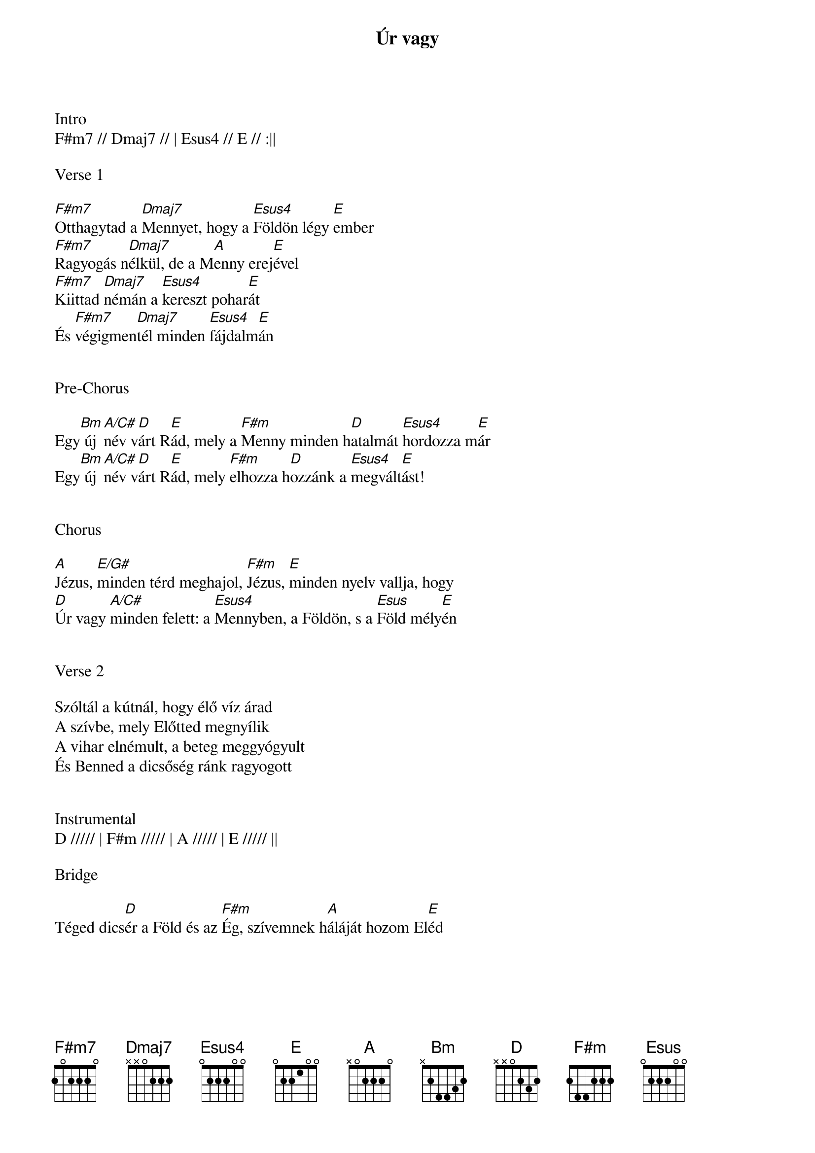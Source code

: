 {title: Úr vagy}
{key: F#m}
{tempo: 80}
{time: 4/4}
{duration: 420}


Intro
F#m7 // Dmaj7 // | Esus4 // E // :||

Verse 1

[F#m7]Otthagytad a [Dmaj7]Mennyet, hogy a [Esus4]Földön légy [E]ember
[F#m7]Ragyogás n[Dmaj7]élkül, de a M[A]enny erej[E]ével
[F#m7]Kiittad [Dmaj7]némán a [Esus4]kereszt pohar[E]át
És [F#m7]végigmen[Dmaj7]tél minden [Esus4]fájdalm[E]án


Pre-Chorus

Egy[Bm] új [A/C#]név v[D]árt R[E]ád, mely a [F#m]Menny minden h[D]atalmát [Esus4]hordozza m[E]ár
Egy[Bm] új [A/C#]név v[D]árt R[E]ád, mely [F#m]elhozza h[D]ozzánk a [Esus4]megvált[E]ást!


Chorus

[A]Jézus, [E/G#]minden térd meghajol, [F#m]Jézus, [E]minden nyelv vallja, hogy
[D]Úr vagy [A/C#]minden felett: a [Esus4]Mennyben, a Földön, s a [Esus]Föld mély[E]én


Verse 2

Szóltál a kútnál, hogy élő víz árad
A szívbe, mely Előtted megnyílik
A vihar elnémult, a beteg meggyógyult
És Benned a dicsőség ránk ragyogott


Instrumental
D ///// | F#m ///// | A ///// | E ///// ||

Bridge

Téged dics[D]ér a Föld és az [F#m]Ég, szívemnek h[A]áláját hozom El[E]éd